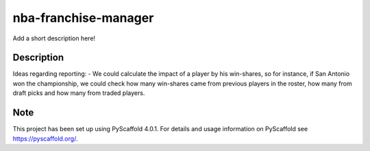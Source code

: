 =====================
nba-franchise-manager
=====================


Add a short description here!


Description
===========

Ideas regarding reporting:
- We could calculate the impact of a player by his win-shares, so for instance, if San Antonio won the championship, we could check how many win-shares came from previous players in the roster, how many from draft picks and how many from traded players.


.. _pyscaffold-notes:

Note
====

This project has been set up using PyScaffold 4.0.1. For details and usage
information on PyScaffold see https://pyscaffold.org/.
